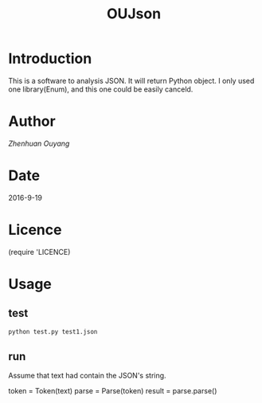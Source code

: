 #+TITLE: OUJson

* Introduction
  This is a software to analysis JSON. It will return Python object. I only used one library(Enum), and this one could be easily canceld.

* Author
  [[oyzh.github.io][Zhenhuan Ouyang]]

* Date
  2016-9-19

* Licence
  (require 'LICENCE)

* Usage
** test
#+BEGIN_SRC python
  python test.py test1.json
#+END_SRC
** run
   Assume that text had contain the JSON's string.
#+BEGIN_SRC python
   token = Token(text)
   parse = Parse(token)
   result = parse.parse()
